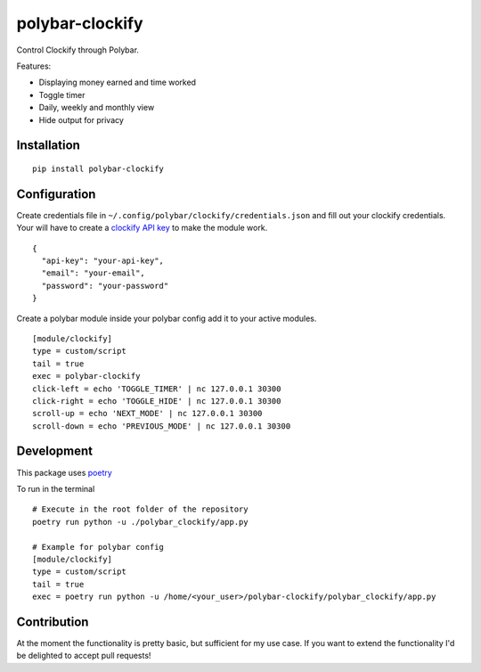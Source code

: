 ================
polybar-clockify
================
.. image:: https://badge.fury.io/py/polybar-clockify.svg
    :target: https://badge.fury.io/py/polybar-clockify

Control Clockify through Polybar.

Features:

- Displaying money earned and time worked
- Toggle timer
- Daily, weekly and monthly view
- Hide output for privacy


Installation
------------
::

    pip install polybar-clockify


Configuration
-------------
Create credentials file in ``~/.config/polybar/clockify/credentials.json`` and fill out your clockify credentials.
Your will have to create a `clockify API key <https://clockify.me/user/settings/>`_ to make the module work. ::

    {
      "api-key": "your-api-key",
      "email": "your-email",
      "password": "your-password"
    }


Create a polybar module inside your polybar config add it to your active modules. ::

    [module/clockify]
    type = custom/script
    tail = true
    exec = polybar-clockify
    click-left = echo 'TOGGLE_TIMER' | nc 127.0.0.1 30300
    click-right = echo 'TOGGLE_HIDE' | nc 127.0.0.1 30300
    scroll-up = echo 'NEXT_MODE' | nc 127.0.0.1 30300
    scroll-down = echo 'PREVIOUS_MODE' | nc 127.0.0.1 30300


Development
-----------
This package uses `poetry <https://python-poetry.org/>`_

To run in the terminal ::

    # Execute in the root folder of the repository
    poetry run python -u ./polybar_clockify/app.py

    # Example for polybar config
    [module/clockify]
    type = custom/script
    tail = true
    exec = poetry run python -u /home/<your_user>/polybar-clockify/polybar_clockify/app.py


Contribution
------------
At the moment the functionality is pretty basic, but sufficient for my use case.
If you want to extend the functionality I'd be delighted to accept pull requests!